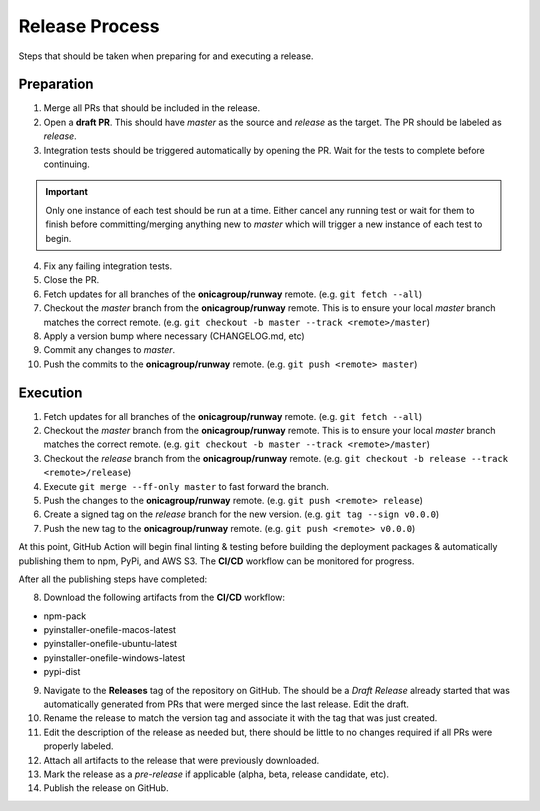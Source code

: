###############
Release Process
###############

Steps that should be taken when preparing for and executing a release.


***********
Preparation
***********

1. Merge all PRs that should be included in the release.

2. Open a **draft PR**. This should have *master* as the source and *release* as the target.
   The PR should be labeled as *release*.

3. Integration tests should be triggered automatically by opening the PR.
   Wait for the tests to complete before continuing.

.. important:: Only one instance of each test should be run at a time.
               Either cancel any running test or wait for them to finish before
               committing/merging anything new to *master* which will trigger
               a new instance of each test to begin.

4. Fix any failing integration tests.

5. Close the PR.

6. Fetch updates for all branches of the **onicagroup/runway** remote.
   (e.g. ``git fetch --all``)

7. Checkout the *master* branch from the **onicagroup/runway** remote.
   This is to ensure your local *master* branch matches the correct remote.
   (e.g. ``git checkout -b master --track <remote>/master``)

8. Apply a version bump where necessary (CHANGELOG.md, etc)

9. Commit any changes to *master*.

10. Push the commits to the **onicagroup/runway** remote.
    (e.g. ``git push <remote> master``)


*********
Execution
*********

1. Fetch updates for all branches of the **onicagroup/runway** remote.
   (e.g. ``git fetch --all``)

2. Checkout the *master* branch from the **onicagroup/runway** remote.
   This is to ensure your local *master* branch matches the correct remote.
   (e.g. ``git checkout -b master --track <remote>/master``)

3. Checkout the *release* branch from the **onicagroup/runway** remote.
   (e.g. ``git checkout -b release --track <remote>/release``)

4. Execute ``git merge --ff-only master`` to fast forward the branch.

5. Push the changes to the **onicagroup/runway** remote.
   (e.g. ``git push <remote> release``)

6. Create a signed tag on the *release* branch for the new version.
   (e.g. ``git tag --sign v0.0.0``)

7. Push the new tag to the **onicagroup/runway** remote.
   (e.g. ``git push <remote> v0.0.0``)

At this point, GitHub Action will begin final linting & testing before building the deployment packages & automatically publishing them to npm, PyPi, and AWS S3.
The **CI/CD** workflow can be monitored for progress.

After all the publishing steps have completed:

8. Download the following artifacts from the **CI/CD** workflow:

- npm-pack
- pyinstaller-onefile-macos-latest
- pyinstaller-onefile-ubuntu-latest
- pyinstaller-onefile-windows-latest
- pypi-dist

9. Navigate to the **Releases** tag of the repository on GitHub.
   The should be a *Draft Release* already started that was automatically generated from PRs that were merged since the last release.
   Edit the draft.

10. Rename the release to match the version tag and associate it with the tag that was just created.

11. Edit the description of the release as needed but, there should be little to no changes required if all PRs were properly labeled.

12. Attach all artifacts to the release that were previously downloaded.

13. Mark the release as a *pre-release* if applicable (alpha, beta, release candidate, etc).

14. Publish the release on GitHub.
